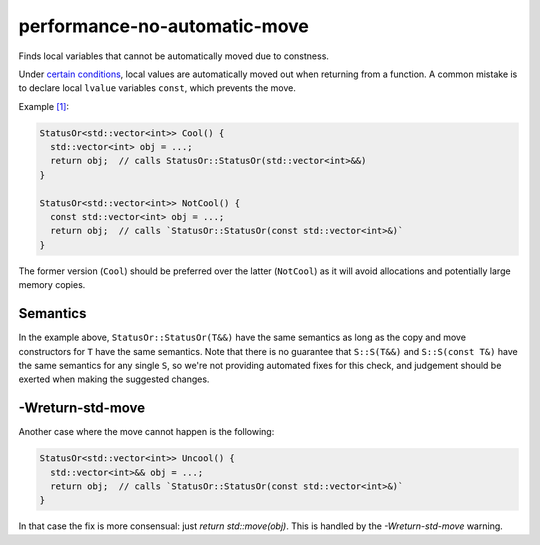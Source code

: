 .. title:: clang-tidy - performance-no-automatic-move

performance-no-automatic-move
=============================

Finds local variables that cannot be automatically moved due to constness.

Under
`certain conditions <https://en.cppreference.com/w/cpp/language/return#automatic_move_from_local_variables_and_parameters>`_,
local values are automatically moved out when returning from a function. A
common mistake is to declare local ``lvalue`` variables ``const``, which
prevents the move.

Example `[1] <https://godbolt.org/z/x7SYYA>`_:

.. code-block:: c++

  StatusOr<std::vector<int>> Cool() {
    std::vector<int> obj = ...;
    return obj;  // calls StatusOr::StatusOr(std::vector<int>&&)
  }

  StatusOr<std::vector<int>> NotCool() {
    const std::vector<int> obj = ...;
    return obj;  // calls `StatusOr::StatusOr(const std::vector<int>&)`
  }

The former version (``Cool``) should be preferred over the latter (``NotCool``)
as it will avoid allocations and potentially large memory copies.

Semantics
---------

In the example above, ``StatusOr::StatusOr(T&&)`` have the same semantics as
long as the copy and move constructors for ``T`` have the same semantics. Note
that there is no guarantee that ``S::S(T&&)`` and ``S::S(const T&)`` have the
same semantics for any single ``S``, so we're not providing automated fixes for
this check, and judgement should be exerted when making the suggested changes.

-Wreturn-std-move
-----------------

Another case where the move cannot happen is the following:

.. code-block:: c++

  StatusOr<std::vector<int>> Uncool() {
    std::vector<int>&& obj = ...;
    return obj;  // calls `StatusOr::StatusOr(const std::vector<int>&)`
  }

In that case the fix is more consensual: just `return std::move(obj)`.
This is handled by the `-Wreturn-std-move` warning.
